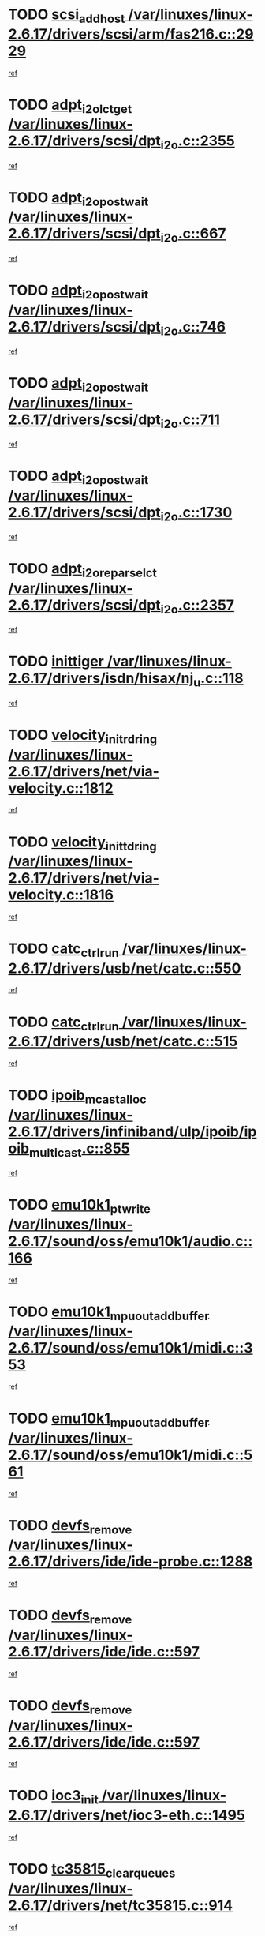 * TODO [[view:/var/linuxes/linux-2.6.17/drivers/scsi/arm/fas216.c::face=ovl-face1::linb=2929::colb=7::cole=20][scsi_add_host /var/linuxes/linux-2.6.17/drivers/scsi/arm/fas216.c::2929]]
[[view:/var/linuxes/linux-2.6.17/drivers/scsi/arm/fas216.c::face=ovl-face2::linb=2922::colb=1::cole=14][ref]]
* TODO [[view:/var/linuxes/linux-2.6.17/drivers/scsi/dpt_i2o.c::face=ovl-face1::linb=2355::colb=12::cole=28][adpt_i2o_lct_get /var/linuxes/linux-2.6.17/drivers/scsi/dpt_i2o.c::2355]]
[[view:/var/linuxes/linux-2.6.17/drivers/scsi/dpt_i2o.c::face=ovl-face2::linb=2354::colb=2::cole=19][ref]]
* TODO [[view:/var/linuxes/linux-2.6.17/drivers/scsi/dpt_i2o.c::face=ovl-face1::linb=667::colb=9::cole=27][adpt_i2o_post_wait /var/linuxes/linux-2.6.17/drivers/scsi/dpt_i2o.c::667]]
[[view:/var/linuxes/linux-2.6.17/drivers/scsi/dpt_i2o.c::face=ovl-face2::linb=666::colb=2::cole=15][ref]]
* TODO [[view:/var/linuxes/linux-2.6.17/drivers/scsi/dpt_i2o.c::face=ovl-face1::linb=746::colb=9::cole=27][adpt_i2o_post_wait /var/linuxes/linux-2.6.17/drivers/scsi/dpt_i2o.c::746]]
[[view:/var/linuxes/linux-2.6.17/drivers/scsi/dpt_i2o.c::face=ovl-face2::linb=745::colb=2::cole=15][ref]]
* TODO [[view:/var/linuxes/linux-2.6.17/drivers/scsi/dpt_i2o.c::face=ovl-face1::linb=711::colb=9::cole=27][adpt_i2o_post_wait /var/linuxes/linux-2.6.17/drivers/scsi/dpt_i2o.c::711]]
[[view:/var/linuxes/linux-2.6.17/drivers/scsi/dpt_i2o.c::face=ovl-face2::linb=708::colb=2::cole=15][ref]]
* TODO [[view:/var/linuxes/linux-2.6.17/drivers/scsi/dpt_i2o.c::face=ovl-face1::linb=1730::colb=10::cole=28][adpt_i2o_post_wait /var/linuxes/linux-2.6.17/drivers/scsi/dpt_i2o.c::1730]]
[[view:/var/linuxes/linux-2.6.17/drivers/scsi/dpt_i2o.c::face=ovl-face2::linb=1724::colb=3::cole=20][ref]]
* TODO [[view:/var/linuxes/linux-2.6.17/drivers/scsi/dpt_i2o.c::face=ovl-face1::linb=2357::colb=12::cole=32][adpt_i2o_reparse_lct /var/linuxes/linux-2.6.17/drivers/scsi/dpt_i2o.c::2357]]
[[view:/var/linuxes/linux-2.6.17/drivers/scsi/dpt_i2o.c::face=ovl-face2::linb=2354::colb=2::cole=19][ref]]
* TODO [[view:/var/linuxes/linux-2.6.17/drivers/isdn/hisax/nj_u.c::face=ovl-face1::linb=118::colb=3::cole=12][inittiger /var/linuxes/linux-2.6.17/drivers/isdn/hisax/nj_u.c::118]]
[[view:/var/linuxes/linux-2.6.17/drivers/isdn/hisax/nj_u.c::face=ovl-face2::linb=117::colb=3::cole=20][ref]]
* TODO [[view:/var/linuxes/linux-2.6.17/drivers/net/via-velocity.c::face=ovl-face1::linb=1812::colb=8::cole=29][velocity_init_rd_ring /var/linuxes/linux-2.6.17/drivers/net/via-velocity.c::1812]]
[[view:/var/linuxes/linux-2.6.17/drivers/net/via-velocity.c::face=ovl-face2::linb=1796::colb=2::cole=19][ref]]
* TODO [[view:/var/linuxes/linux-2.6.17/drivers/net/via-velocity.c::face=ovl-face1::linb=1816::colb=8::cole=29][velocity_init_td_ring /var/linuxes/linux-2.6.17/drivers/net/via-velocity.c::1816]]
[[view:/var/linuxes/linux-2.6.17/drivers/net/via-velocity.c::face=ovl-face2::linb=1796::colb=2::cole=19][ref]]
* TODO [[view:/var/linuxes/linux-2.6.17/drivers/usb/net/catc.c::face=ovl-face1::linb=550::colb=2::cole=15][catc_ctrl_run /var/linuxes/linux-2.6.17/drivers/usb/net/catc.c::550]]
[[view:/var/linuxes/linux-2.6.17/drivers/usb/net/catc.c::face=ovl-face2::linb=529::colb=1::cole=18][ref]]
* TODO [[view:/var/linuxes/linux-2.6.17/drivers/usb/net/catc.c::face=ovl-face1::linb=515::colb=2::cole=15][catc_ctrl_run /var/linuxes/linux-2.6.17/drivers/usb/net/catc.c::515]]
[[view:/var/linuxes/linux-2.6.17/drivers/usb/net/catc.c::face=ovl-face2::linb=498::colb=1::cole=18][ref]]
* TODO [[view:/var/linuxes/linux-2.6.17/drivers/infiniband/ulp/ipoib/ipoib_multicast.c::face=ovl-face1::linb=855::colb=12::cole=29][ipoib_mcast_alloc /var/linuxes/linux-2.6.17/drivers/infiniband/ulp/ipoib/ipoib_multicast.c::855]]
[[view:/var/linuxes/linux-2.6.17/drivers/infiniband/ulp/ipoib/ipoib_multicast.c::face=ovl-face2::linb=824::colb=1::cole=18][ref]]
* TODO [[view:/var/linuxes/linux-2.6.17/sound/oss/emu10k1/audio.c::face=ovl-face1::linb=166::colb=6::cole=22][emu10k1_pt_write /var/linuxes/linux-2.6.17/sound/oss/emu10k1/audio.c::166]]
[[view:/var/linuxes/linux-2.6.17/sound/oss/emu10k1/audio.c::face=ovl-face2::linb=152::colb=1::cole=18][ref]]
* TODO [[view:/var/linuxes/linux-2.6.17/sound/oss/emu10k1/midi.c::face=ovl-face1::linb=353::colb=5::cole=30][emu10k1_mpuout_add_buffer /var/linuxes/linux-2.6.17/sound/oss/emu10k1/midi.c::353]]
[[view:/var/linuxes/linux-2.6.17/sound/oss/emu10k1/midi.c::face=ovl-face2::linb=351::colb=1::cole=18][ref]]
* TODO [[view:/var/linuxes/linux-2.6.17/sound/oss/emu10k1/midi.c::face=ovl-face1::linb=561::colb=5::cole=30][emu10k1_mpuout_add_buffer /var/linuxes/linux-2.6.17/sound/oss/emu10k1/midi.c::561]]
[[view:/var/linuxes/linux-2.6.17/sound/oss/emu10k1/midi.c::face=ovl-face2::linb=559::colb=1::cole=18][ref]]
* TODO [[view:/var/linuxes/linux-2.6.17/drivers/ide/ide-probe.c::face=ovl-face1::linb=1288::colb=2::cole=14][devfs_remove /var/linuxes/linux-2.6.17/drivers/ide/ide-probe.c::1288]]
[[view:/var/linuxes/linux-2.6.17/drivers/ide/ide-probe.c::face=ovl-face2::linb=1286::colb=1::cole=14][ref]]
* TODO [[view:/var/linuxes/linux-2.6.17/drivers/ide/ide.c::face=ovl-face1::linb=597::colb=4::cole=16][devfs_remove /var/linuxes/linux-2.6.17/drivers/ide/ide.c::597]]
[[view:/var/linuxes/linux-2.6.17/drivers/ide/ide.c::face=ovl-face2::linb=589::colb=1::cole=14][ref]]
* TODO [[view:/var/linuxes/linux-2.6.17/drivers/ide/ide.c::face=ovl-face1::linb=597::colb=4::cole=16][devfs_remove /var/linuxes/linux-2.6.17/drivers/ide/ide.c::597]]
[[view:/var/linuxes/linux-2.6.17/drivers/ide/ide.c::face=ovl-face2::linb=605::colb=2::cole=15][ref]]
* TODO [[view:/var/linuxes/linux-2.6.17/drivers/net/ioc3-eth.c::face=ovl-face1::linb=1495::colb=1::cole=10][ioc3_init /var/linuxes/linux-2.6.17/drivers/net/ioc3-eth.c::1495]]
[[view:/var/linuxes/linux-2.6.17/drivers/net/ioc3-eth.c::face=ovl-face2::linb=1492::colb=1::cole=14][ref]]
* TODO [[view:/var/linuxes/linux-2.6.17/drivers/net/tc35815.c::face=ovl-face1::linb=914::colb=1::cole=21][tc35815_clear_queues /var/linuxes/linux-2.6.17/drivers/net/tc35815.c::914]]
[[view:/var/linuxes/linux-2.6.17/drivers/net/tc35815.c::face=ovl-face2::linb=909::colb=1::cole=18][ref]]
* TODO [[view:/var/linuxes/linux-2.6.17/drivers/isdn/i4l/isdn_ppp.c::face=ovl-face1::linb=1741::colb=3::cole=25][isdn_ppp_mp_reassembly /var/linuxes/linux-2.6.17/drivers/isdn/i4l/isdn_ppp.c::1741]]
[[view:/var/linuxes/linux-2.6.17/drivers/isdn/i4l/isdn_ppp.c::face=ovl-face2::linb=1602::colb=1::cole=18][ref]]
* TODO [[view:/var/linuxes/linux-2.6.17/drivers/atm/iphase.c::face=ovl-face1::linb=3207::colb=21::cole=29][ia_start /var/linuxes/linux-2.6.17/drivers/atm/iphase.c::3207]]
[[view:/var/linuxes/linux-2.6.17/drivers/atm/iphase.c::face=ovl-face2::linb=3206::colb=1::cole=18][ref]]
* TODO [[view:/var/linuxes/linux-2.6.17/drivers/scsi/dpt_i2o.c::face=ovl-face1::linb=1974::colb=2::cole=16][adpt_hba_reset /var/linuxes/linux-2.6.17/drivers/scsi/dpt_i2o.c::1974]]
[[view:/var/linuxes/linux-2.6.17/drivers/scsi/dpt_i2o.c::face=ovl-face2::linb=1973::colb=3::cole=20][ref]]
* TODO [[view:/var/linuxes/linux-2.6.17/drivers/scsi/dpt_i2o.c::face=ovl-face1::linb=780::colb=6::cole=18][__adpt_reset /var/linuxes/linux-2.6.17/drivers/scsi/dpt_i2o.c::780]]
[[view:/var/linuxes/linux-2.6.17/drivers/scsi/dpt_i2o.c::face=ovl-face2::linb=779::colb=1::cole=14][ref]]
* TODO [[view:/var/linuxes/linux-2.6.17/drivers/fc4/socal.c::face=ovl-face1::linb=426::colb=3::cole=18][socal_solicited /var/linuxes/linux-2.6.17/drivers/fc4/socal.c::426]]
[[view:/var/linuxes/linux-2.6.17/drivers/fc4/socal.c::face=ovl-face2::linb=413::colb=1::cole=18][ref]]
* TODO [[view:/var/linuxes/linux-2.6.17/drivers/fc4/soc.c::face=ovl-face1::linb=347::colb=28::cole=41][soc_solicited /var/linuxes/linux-2.6.17/drivers/fc4/soc.c::347]]
[[view:/var/linuxes/linux-2.6.17/drivers/fc4/soc.c::face=ovl-face2::linb=343::colb=1::cole=18][ref]]
* TODO [[view:/var/linuxes/linux-2.6.17/drivers/scsi/arm/fas216.c::face=ovl-face1::linb=2933::colb=2::cole=16][scsi_scan_host /var/linuxes/linux-2.6.17/drivers/scsi/arm/fas216.c::2933]]
[[view:/var/linuxes/linux-2.6.17/drivers/scsi/arm/fas216.c::face=ovl-face2::linb=2922::colb=1::cole=14][ref]]
* TODO [[view:/var/linuxes/linux-2.6.17/arch/i386/kernel/mca.c::face=ovl-face1::linb=311::colb=1::cole=20][mca_register_device /var/linuxes/linux-2.6.17/arch/i386/kernel/mca.c::311]]
[[view:/var/linuxes/linux-2.6.17/arch/i386/kernel/mca.c::face=ovl-face2::linb=295::colb=1::cole=14][ref]]
* TODO [[view:/var/linuxes/linux-2.6.17/arch/i386/kernel/mca.c::face=ovl-face1::linb=331::colb=1::cole=20][mca_register_device /var/linuxes/linux-2.6.17/arch/i386/kernel/mca.c::331]]
[[view:/var/linuxes/linux-2.6.17/arch/i386/kernel/mca.c::face=ovl-face2::linb=295::colb=1::cole=14][ref]]
* TODO [[view:/var/linuxes/linux-2.6.17/arch/i386/kernel/mca.c::face=ovl-face1::linb=365::colb=2::cole=21][mca_register_device /var/linuxes/linux-2.6.17/arch/i386/kernel/mca.c::365]]
[[view:/var/linuxes/linux-2.6.17/arch/i386/kernel/mca.c::face=ovl-face2::linb=295::colb=1::cole=14][ref]]
* TODO [[view:/var/linuxes/linux-2.6.17/arch/i386/kernel/mca.c::face=ovl-face1::linb=393::colb=2::cole=21][mca_register_device /var/linuxes/linux-2.6.17/arch/i386/kernel/mca.c::393]]
[[view:/var/linuxes/linux-2.6.17/arch/i386/kernel/mca.c::face=ovl-face2::linb=295::colb=1::cole=14][ref]]
* TODO [[view:/var/linuxes/linux-2.6.17/drivers/net/e1000/e1000_main.c::face=ovl-face1::linb=4187::colb=5::cole=13][e1000_up /var/linuxes/linux-2.6.17/drivers/net/e1000/e1000_main.c::4187]]
[[view:/var/linuxes/linux-2.6.17/drivers/net/e1000/e1000_main.c::face=ovl-face2::linb=4152::colb=2::cole=19][ref]]
* TODO [[view:/var/linuxes/linux-2.6.17/drivers/net/e1000/e1000_main.c::face=ovl-face1::linb=4207::colb=5::cole=13][e1000_up /var/linuxes/linux-2.6.17/drivers/net/e1000/e1000_main.c::4207]]
[[view:/var/linuxes/linux-2.6.17/drivers/net/e1000/e1000_main.c::face=ovl-face2::linb=4152::colb=2::cole=19][ref]]
* TODO [[view:/var/linuxes/linux-2.6.17/drivers/block/aoe/aoeblk.c::face=ovl-face1::linb=226::colb=1::cole=23][blk_queue_make_request /var/linuxes/linux-2.6.17/drivers/block/aoe/aoeblk.c::226]]
[[view:/var/linuxes/linux-2.6.17/drivers/block/aoe/aoeblk.c::face=ovl-face2::linb=225::colb=1::cole=18][ref]]
* TODO [[view:/var/linuxes/linux-2.6.17/drivers/net/via-velocity.c::face=ovl-face1::linb=3225::colb=1::cole=15][pci_save_state /var/linuxes/linux-2.6.17/drivers/net/via-velocity.c::3225]]
[[view:/var/linuxes/linux-2.6.17/drivers/net/via-velocity.c::face=ovl-face2::linb=3224::colb=1::cole=18][ref]]
* TODO [[view:/var/linuxes/linux-2.6.17/drivers/usb/gadget/goku_udc.c::face=ovl-face1::linb=180::colb=1::cole=8][command /var/linuxes/linux-2.6.17/drivers/usb/gadget/goku_udc.c::180]]
[[view:/var/linuxes/linux-2.6.17/drivers/usb/gadget/goku_udc.c::face=ovl-face2::linb=160::colb=1::cole=18][ref]]
* TODO [[view:/var/linuxes/linux-2.6.17/drivers/usb/gadget/goku_udc.c::face=ovl-face1::linb=996::colb=2::cole=9][command /var/linuxes/linux-2.6.17/drivers/usb/gadget/goku_udc.c::996]]
[[view:/var/linuxes/linux-2.6.17/drivers/usb/gadget/goku_udc.c::face=ovl-face2::linb=983::colb=1::cole=18][ref]]
* TODO [[view:/var/linuxes/linux-2.6.17/drivers/usb/gadget/goku_udc.c::face=ovl-face1::linb=925::colb=2::cole=11][abort_dma /var/linuxes/linux-2.6.17/drivers/usb/gadget/goku_udc.c::925]]
[[view:/var/linuxes/linux-2.6.17/drivers/usb/gadget/goku_udc.c::face=ovl-face2::linb=912::colb=1::cole=18][ref]]
* TODO [[view:/var/linuxes/linux-2.6.17/drivers/usb/gadget/goku_udc.c::face=ovl-face1::linb=263::colb=1::cole=9][ep_reset /var/linuxes/linux-2.6.17/drivers/usb/gadget/goku_udc.c::263]]
[[view:/var/linuxes/linux-2.6.17/drivers/usb/gadget/goku_udc.c::face=ovl-face2::linb=261::colb=1::cole=18][ref]]
* TODO [[view:/var/linuxes/linux-2.6.17/drivers/usb/gadget/goku_udc.c::face=ovl-face1::linb=992::colb=2::cole=17][goku_clear_halt /var/linuxes/linux-2.6.17/drivers/usb/gadget/goku_udc.c::992]]
[[view:/var/linuxes/linux-2.6.17/drivers/usb/gadget/goku_udc.c::face=ovl-face2::linb=983::colb=1::cole=18][ref]]
* TODO [[view:/var/linuxes/linux-2.6.17/drivers/usb/gadget/goku_udc.c::face=ovl-face1::linb=262::colb=1::cole=5][nuke /var/linuxes/linux-2.6.17/drivers/usb/gadget/goku_udc.c::262]]
[[view:/var/linuxes/linux-2.6.17/drivers/usb/gadget/goku_udc.c::face=ovl-face2::linb=261::colb=1::cole=18][ref]]
* TODO [[view:/var/linuxes/linux-2.6.17/drivers/usb/gadget/goku_udc.c::face=ovl-face1::linb=1504::colb=1::cole=14][stop_activity /var/linuxes/linux-2.6.17/drivers/usb/gadget/goku_udc.c::1504]]
[[view:/var/linuxes/linux-2.6.17/drivers/usb/gadget/goku_udc.c::face=ovl-face2::linb=1502::colb=1::cole=18][ref]]
* TODO [[view:/var/linuxes/linux-2.6.17/drivers/scsi/qla2xxx/qla_isr.c::face=ovl-face1::linb=67::colb=4::cole=23][qla2x00_async_event /var/linuxes/linux-2.6.17/drivers/scsi/qla2xxx/qla_isr.c::67]]
[[view:/var/linuxes/linux-2.6.17/drivers/scsi/qla2xxx/qla_isr.c::face=ovl-face2::linb=49::colb=1::cole=18][ref]]
* TODO [[view:/var/linuxes/linux-2.6.17/drivers/scsi/qla2xxx/qla_isr.c::face=ovl-face1::linb=171::colb=3::cole=22][qla2x00_async_event /var/linuxes/linux-2.6.17/drivers/scsi/qla2xxx/qla_isr.c::171]]
[[view:/var/linuxes/linux-2.6.17/drivers/scsi/qla2xxx/qla_isr.c::face=ovl-face2::linb=131::colb=1::cole=18][ref]]
* TODO [[view:/var/linuxes/linux-2.6.17/drivers/scsi/qla2xxx/qla_isr.c::face=ovl-face1::linb=179::colb=3::cole=22][qla2x00_async_event /var/linuxes/linux-2.6.17/drivers/scsi/qla2xxx/qla_isr.c::179]]
[[view:/var/linuxes/linux-2.6.17/drivers/scsi/qla2xxx/qla_isr.c::face=ovl-face2::linb=131::colb=1::cole=18][ref]]
* TODO [[view:/var/linuxes/linux-2.6.17/drivers/scsi/qla2xxx/qla_isr.c::face=ovl-face1::linb=185::colb=3::cole=22][qla2x00_async_event /var/linuxes/linux-2.6.17/drivers/scsi/qla2xxx/qla_isr.c::185]]
[[view:/var/linuxes/linux-2.6.17/drivers/scsi/qla2xxx/qla_isr.c::face=ovl-face2::linb=131::colb=1::cole=18][ref]]
* TODO [[view:/var/linuxes/linux-2.6.17/drivers/scsi/qla2xxx/qla_isr.c::face=ovl-face1::linb=1466::colb=3::cole=22][qla2x00_async_event /var/linuxes/linux-2.6.17/drivers/scsi/qla2xxx/qla_isr.c::1466]]
[[view:/var/linuxes/linux-2.6.17/drivers/scsi/qla2xxx/qla_isr.c::face=ovl-face2::linb=1437::colb=1::cole=18][ref]]
* TODO [[view:/var/linuxes/linux-2.6.17/drivers/scsi/qla2xxx/qla_iocb.c::face=ovl-face1::linb=420::colb=2::cole=32][qla2x00_process_response_queue /var/linuxes/linux-2.6.17/drivers/scsi/qla2xxx/qla_iocb.c::420]]
[[view:/var/linuxes/linux-2.6.17/drivers/scsi/qla2xxx/qla_iocb.c::face=ovl-face2::linb=324::colb=1::cole=18][ref]]
* TODO [[view:/var/linuxes/linux-2.6.17/drivers/scsi/qla2xxx/qla_isr.c::face=ovl-face1::linb=78::colb=3::cole=33][qla2x00_process_response_queue /var/linuxes/linux-2.6.17/drivers/scsi/qla2xxx/qla_isr.c::78]]
[[view:/var/linuxes/linux-2.6.17/drivers/scsi/qla2xxx/qla_isr.c::face=ovl-face2::linb=49::colb=1::cole=18][ref]]
* TODO [[view:/var/linuxes/linux-2.6.17/drivers/scsi/qla2xxx/qla_isr.c::face=ovl-face1::linb=174::colb=3::cole=33][qla2x00_process_response_queue /var/linuxes/linux-2.6.17/drivers/scsi/qla2xxx/qla_isr.c::174]]
[[view:/var/linuxes/linux-2.6.17/drivers/scsi/qla2xxx/qla_isr.c::face=ovl-face2::linb=131::colb=1::cole=18][ref]]
* TODO [[view:/var/linuxes/linux-2.6.17/drivers/fc4/fc.c::face=ovl-face1::linb=1030::colb=6::cole=27][__fcp_scsi_host_reset /var/linuxes/linux-2.6.17/drivers/fc4/fc.c::1030]]
[[view:/var/linuxes/linux-2.6.17/drivers/fc4/fc.c::face=ovl-face2::linb=1029::colb=1::cole=18][ref]]
